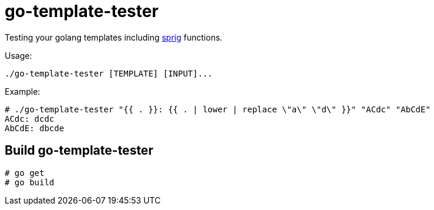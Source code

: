 = go-template-tester

Testing your golang templates including http://github.com/Masterminds/sprig[sprig] functions.

Usage:
----
./go-template-tester [TEMPLATE] [INPUT]...
----

Example:
----
# ./go-template-tester "{{ . }}: {{ . | lower | replace \"a\" \"d\" }}" "ACdc" "AbCdE"
ACdc: dcdc
AbCdE: dbcde
----

== Build go-template-tester

----
# go get
# go build
----
